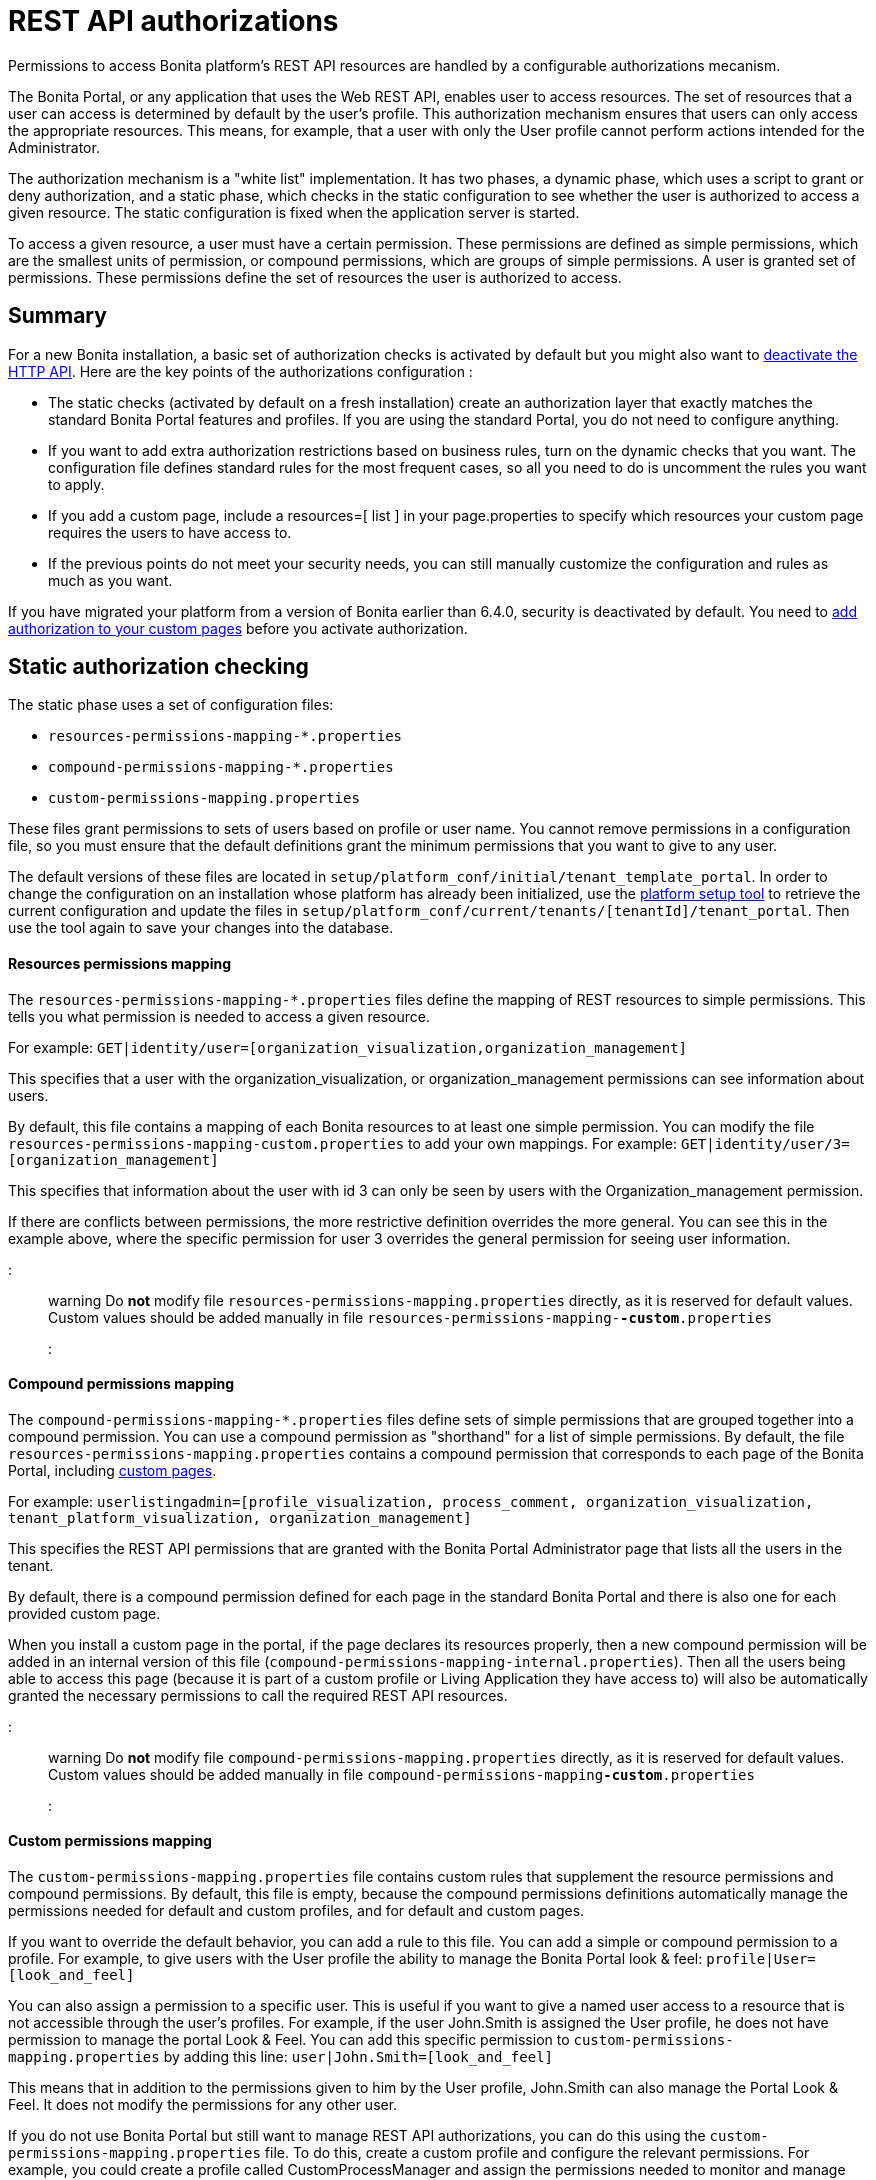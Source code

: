 = REST API authorizations

Permissions to access Bonita platform's REST API resources are handled by a configurable authorizations mecanism.

The Bonita Portal, or any application that uses the Web REST API, enables user to access resources.
The set of resources that a user can access is determined by default by the user's profile.
This authorization mechanism ensures that users can only access the appropriate resources.
This means, for example, that a user with only the User profile cannot perform actions intended for the Administrator.

The authorization mechanism is a "white list" implementation.
It has two phases,
a dynamic phase, which uses a script to grant or deny authorization,
and a static phase, which checks in the static configuration to see whether the user is authorized to access a given resource.
The static configuration is fixed when the application server is started.

To access a given resource, a user must have a certain permission.
These permissions are defined as simple permissions, which are the smallest units of permission, or compound permissions, which are groups of simple permissions.
A user is granted set of permissions. These permissions define the set of resources the user is authorized to access.

== Summary

For a new Bonita installation, a basic set of authorization checks is activated by default but you might also want to <<activate,deactivate the HTTP API>>.
Here are the key points of the authorizations configuration :

* The static checks (activated by default on a fresh installation) create an authorization layer that exactly matches the standard Bonita Portal features and profiles.
If you are using the standard Portal, you do not need to configure anything.
* If you want to add extra authorization restrictions based on business rules, turn on the dynamic checks that you want.
The configuration file defines standard rules for the most frequent cases, so all you need to do is uncomment the rules you want to apply.
* If you add a custom page, include a resources=[ list ] in your page.properties to specify which resources your custom page requires the users to have access to.
* If the previous points do not meet your security needs, you can still manually customize the configuration and rules as much as you want.

If you have migrated your platform from a version of Bonita earlier than 6.4.0, security is deactivated by default.
You need to <<migrate,add authorization to your custom pages>> before you activate authorization.

+++<a id="static_authorization">++++++</a>+++

== Static authorization checking

The static phase uses a set of configuration files:

* `resources-permissions-mapping-*.properties`
* `compound-permissions-mapping-*.properties`
* `custom-permissions-mapping.properties`

These files grant permissions to sets of users based on profile or user name.
You cannot remove permissions in a configuration file, so you must ensure that the default definitions grant the minimum permissions that you want to give to any user.

The default versions of these files are located in `setup/platform_conf/initial/tenant_template_portal`.
In order to change the configuration on an installation whose platform has already been initialized, use the xref:BonitaBPM_platform_setup.adoc[platform setup tool] to
retrieve the current configuration and update the files in `setup/platform_conf/current/tenants/[tenantId]/tenant_portal`.
Then use the tool again to save your changes into the database.

[discrete]
==== Resources permissions mapping

The `resources-permissions-mapping-*.properties` files define the mapping of REST resources to simple permissions.
This tells you what permission is needed to access a given resource.

For example: `GET|identity/user=[organization_visualization,organization_management]`

This specifies that a user with the organization_visualization, or organization_management permissions can see information about users.

By default, this file contains a mapping of each Bonita resources to at least one simple permission.
You can modify the file `resources-permissions-mapping-custom.properties` to add your own mappings.
For example: `GET|identity/user/3=[organization_management]`

This specifies that information about the user with id 3 can only be seen by users with the Organization_management permission.

If there are conflicts between permissions, the more restrictive definition overrides the more general.
You can see this in the example above, where the specific permission for user 3 overrides the general permission for seeing user information.

::: warning
Do *not* modify file `resources-permissions-mapping.properties` directly, as it is reserved for default values.
Custom values should be added manually in file `resources-permissions-mapping-`*`-custom`*`.properties`
:::

[discrete]
==== Compound permissions mapping

The `compound-permissions-mapping-*.properties` files define sets of simple permissions that are grouped together into a compound permission.
You can use a compound permission as "shorthand" for a list of simple permissions.
By default, the file `resources-permissions-mapping.properties` contains a compound permission that corresponds to each page of the Bonita Portal,
including <<custom_pages,custom pages>>.

For example: `userlistingadmin=[profile_visualization, process_comment, organization_visualization, tenant_platform_visualization, organization_management]`

This specifies the REST API permissions that are granted with the Bonita Portal Administrator page that lists all the users in the tenant.

By default, there is a compound permission defined for each page in the standard Bonita Portal and there is also one for each provided custom page.

When you install a custom page in the portal, if the page declares its resources properly, then a new compound permission will be added in an internal version
of this file (`compound-permissions-mapping-internal.properties`). Then all the users being able to access this page (because it is part of a custom profile or
Living Application they have access to) will also be automatically granted the necessary permissions to call the required REST API resources.

::: warning
Do *not* modify file `compound-permissions-mapping.properties` directly, as it is reserved for default values.
Custom values should be added manually in file `compound-permissions-mapping`*`-custom`*`.properties`
:::

+++<a id="custom-permissions-mapping">++++++</a>+++

[discrete]
==== Custom permissions mapping

The `custom-permissions-mapping.properties` file contains custom rules that supplement the resource permissions and compound permissions.
By default, this file is empty, because the compound permissions definitions automatically manage the permissions needed for default and custom profiles, and for default and custom pages.

If you want to override the default behavior, you can add a rule to this file. You can add a simple or compound permission to a profile.
For example, to give users with the User profile the ability to manage the Bonita Portal look & feel: `profile|User=[look_and_feel]`

You can also assign a permission to a specific user. This is useful if you want to give a named user access to a resource that is not accessible through the user's profiles.
For example, if the user John.Smith is assigned the User profile, he does not have permission to manage the portal Look & Feel.
You can add this specific permission to `custom-permissions-mapping.properties` by adding this line: `user|John.Smith=[look_and_feel]`

This means that in addition to the permissions given to him by the User profile, John.Smith can also manage the Portal Look & Feel. It does not modify the permissions for any other user.

If you do not use Bonita Portal but still want to manage REST API authorizations, you can do this using the `custom-permissions-mapping.properties` file.
To do this, create a custom profile and configure the relevant permissions.
For example, you could create a profile called CustomProcessManager and assign the permissions needed to monitor and manage processes:
`profile|MyCustomProfile=[process_visualization, process_management, process_manager_management, custom_process_manager_permission]`

In this example, the `custom_process_manager_permission` can be defined in the `compound-permissions-mapping-custom.properties` file.

+++<a id="dynamic_authorization">++++++</a>+++

== Dynamic authorization checking

If the static authorization checks are not suitable for your applications, you can override the rules as you want using dynamic checks.
A user is then granted a permission only if the dynamic check authorizes it.
A dynamic check is implemented as sequence of conditions, including a Groovy script.
This enables you to tailor the permissions needed to access a resource using dynamic information related to processes.

A dynamic authorization check for a resource is specified by a line in the file `dynamic-permissions-checks-custom.properties`.
The line specifies the checks to be made for a request type for a method.
There can be several terms in the line. Checking stops when the system returns success, indicating that the user is authorized.
For example: `POST|bpm/case=[user|william.jobs, user|walter.bates, profile|Administrator, profile|User, check|org.bonitasoft.permissions.CasePermissionRule]`

This specifies that a POST action can be done for a case resource if the user is william.jobs or walter.bates,
or any user with the Administrator profile, or any user with the User profile, or if the CasePermissionRule grants authorization.

A `check` term indicates the name of a class to be called. The class must implement `org.bonitasoft.engine.api.permission.PermissionRule`.
This example defines a dynamic check that is made whenever a user makes a GET request for the "bpm/case" resource.
If the script returns `true`, the user is authorized. If the script returns `false` or any other result (including an error), the user is not authorized.

The `dynamic-permissions-checks.properties` file contains a placeholder line for each method and resource. For example:

[source,properties]
----
## CasePermissionRule
    #GET|bpm/case=[profile|Administrator, check|org.bonitasoft.permissions.CasePermissionRule]
    #POST|bpm/case=[profile|Administrator, check|org.bonitasoft.permissions.CasePermissionRule]
    #DELETE|bpm/case=[profile|Administrator, check|org.bonitasoft.permissions.CasePermissionRule]
    #GET|bpm/archivedCase=[profile|Administrator, check|org.bonitasoft.permissions.CasePermissionRule]
----

To specify a dynamic check for a method and resource, uncomment the line in the file `dynamic-permissions-checks-custom.properties` and add the conditions.
If you specify a condition that calls a Groovy script, you must add the new script:

If the platform has never been started yet:

* add the script to the `setup/platform_conf/initial/tenant_template_security_scripts` folder
* it will be pushed to database at first run

If the platform has already been started:

* use the xref:BonitaBPM_platform_setup.adoc[platform setup tool] to retrieve the current configuration
* add the script to the `setup/platform_conf/current/tenants/[tenantId]/tenant_security_scripts` folder
* then use the xref:BonitaBPM_platform_setup.adoc[platform setup tool] again to push the new / modified scripts to database

The `tenant_security_scripts` folder contains a script sample that can be used to write your own.
Bonita also provides default scripts that should fit common usages. They are packages internally in the binaries, but the
https://github.com/bonitasoft/bonita-engine/tree/master/bpm/bonita-core/bonita-process-engine/src/main/groovy/org/bonitasoft/permissions[source code is available].
These provided scripts can be used as a base for you own scripts.

If you write your own scripts:

* make sure you either inherit from an existing rule, or implement the PermissionRule interface, by overriding the isAllowed() method
* make sure you use the default package declaration at the top of your groovy class (no `package` keyword used)
* make sure this .groovy file is placed in the default directory, under 'initial/tenant_template_security_scripts/' if the platform has never been started,
or under 'current/tenants/TENANT_ID/tenant_security_scripts/' if the platform has already been started

::: warning
Do *not* modify file `dynamic-permissions-checks.properties` directly, as it is reserved for examples, and may be overwritten during migration to a newer version.
Custom values should be added manually in file `dynamic-permissions-checks`*`-custom`*`.properties`
:::

[discrete]
==== Example dynamic check script

This script is an example of how to write a dynamic check. It checks two conditions, depending on the method called for a case.
If the method is a POST, which would start a case of a process. the user can only start the case if they are eligible to start the process itself.
If the user action triggers a GET, the user can view the case information only if they are involved in the case.
The Engine API Java method `isInvolvedInProcessInstance` is used to check whether the user is involved. For an archived case, the only check possible is whether the user started the case.

[source,groovy]
----
import org.bonitasoft.engine.api.*
import org.bonitasoft.engine.api.permission.APICallContext
import org.bonitasoft.engine.api.permission.PermissionRule
import org.bonitasoft.engine.bpm.process.ArchivedProcessInstanceNotFoundException
import org.bonitasoft.engine.identity.User
import org.bonitasoft.engine.identity.UserSearchDescriptor
import org.bonitasoft.engine.search.SearchOptionsBuilder
import org.bonitasoft.engine.search.SearchResult
import org.bonitasoft.engine.session.APISession
import org.json.JSONObject

class CasePermissionRule implements PermissionRule {

    @Override
    boolean isAllowed(APISession apiSession, APICallContext apiCallContext, APIAccessor apiAccessor, Logger logger) {
        long currentUserId = apiSession.getUserId()
        if ("GET".equals(apiCallContext.getMethod())) {
            return checkGetMethod(apiCallContext, apiAccessor, currentUserId, logger)
        } else if ("POST".equals(apiCallContext.getMethod())) {
            return checkPostMethod(apiCallContext, apiAccessor, currentUserId, logger)
        }
        return false
    }

    private boolean checkPostMethod(APICallContext apiCallContext, APIAccessor apiAccessor, long currentUserId, Logger logger) {
        def body = apiCallContext.getBodyAsJSON()
        def processDefinitionId = body.optLong("processDefinitionId")
        if (processDefinitionId <= 0) {
            return false;
        }
        def processAPI = apiAccessor.getProcessAPI()
        def identityAPI = apiAccessor.getIdentityAPI()
        User user = identityAPI.getUser(currentUserId)
        SearchOptionsBuilder searchOptionBuilder = new SearchOptionsBuilder(0, 10)
        searchOptionBuilder.filter(UserSearchDescriptor.USER_NAME, user.getUserName())
        SearchResult<User> listUsers = processAPI.searchUsersWhoCanStartProcessDefinition(processDefinitionId, searchOptionBuilder.done())
        logger.debug("RuleCase : nb Result [" + listUsers.getCount() + "] ?")
        def canStart = listUsers.getCount() == 1
        logger.debug("RuleCase : User allowed to start? " + canStart)
        return canStart
    }

    private boolean checkGetMethod(APICallContext apiCallContext, APIAccessor apiAccessor, long currentUserId, Logger logger) {
        def processAPI = apiAccessor.getProcessAPI()
        def filters = apiCallContext.getFilters()
        if (apiCallContext.getResourceId() != null) {
            def processInstanceId = Long.valueOf(apiCallContext.getResourceId())
            if (apiCallContext.getResourceName().startsWith("archived")) {
                //no way to check that the were involved in an archived case, can just show started by
                try {
                    return processAPI.getArchivedProcessInstance(processInstanceId).getStartedBy() == currentUserId
                } catch(ArchivedProcessInstanceNotFoundException e) {
                    logger.debug("archived process not found, "+e.getMessage())
                    return false
                }
            } else {
                def isInvolved = processAPI.isInvolvedInProcessInstance(currentUserId, processInstanceId)
                logger.debug("RuleCase : allowed because get on process that user is involved in")
                return isInvolved
            }
        } else {
            def stringUserId = String.valueOf(currentUserId)
            if (stringUserId.equals(filters.get("started_by")) || stringUserId.equals(filters.get("user_id")) || stringUserId.equals(filters.get("supervisor_id"))) {
                logger.debug("RuleCase : allowed because searching filters contains user id")
                return true
            }
        }
        return false
    }
}
----

== Initialization

After the application server starts, the first time that one of the configuration files is accessed, the information from all the files is cached in memory for fast access.
If you update a file, the changes become active the next time the application server restarts.
In your development environment, you can use the <<debug,debug mode>> to makes any changes to the configuration files
and dynamic check scripts available immediately.

== User login

When a user logs in, after the user is xref:user-authentication-overview.adoc[authenticated], a map of `LoggedUserPermissions` is created.
`LoggedUserPermissions` is a combination of the information from `compound-permissions-mapping.properties` and
`CustomUserPermissionsMapping` that is relevant to the user.
It takes into account all the profiles assigned to the user, not only the current profile, so when you change profile the map does not need to be recreated.

== Runtime behavior

At runtime, when a user requests access to a resource, the system checks to see if a dynamic check is defined for this resource. If so, it executes the check, and the result grants or denies the user access to the resource.
If there is no dynamic check for the resource, the system uses the static checks: it uses the information in the `ResourceRequiredPermissions` to see what permissions are
needed to access the resource (or page), and checks the `LoggedUserPermissions` to see whether the user has the necessary permissions.
If so, the user is authorized.
Otherwise, access is refused.
If access is not authorized, a message is written in the log so that the Administrator is aware that an unauthorized user has tried to gain access.
Note that this level of logging is only available if you xref:logging.adoc[set the logging level] to `FINEST`.

+++<a id="custom_pages">++++++</a>+++

== Authorizing access to a custom page

When a new xref:pages.adoc[custom page] is added, the permissions defined in the page properties are added to the permissions configuration files and the cache.
It is not necessary to restart the applications server to activate security for the new custom page.
Depending on the permissions that a user of the page already has, it might be necessary to log out and log in again to get access to the new custom page.

::: warning
If the page declares resources provided by a REST API extension (link to the REST API extention page), then the REST API extension must be deployed before the page,
otherwise the compound permissions won't be automatically created when deploying the page.
:::

== Authorization and custom profiles

When a new xref:custom-profiles.adoc[custom profile] is created, the permissions mappings are updated in the configuration files and in the cache.
It is not necessary to restart the application server to activate security for the new custom profile.

== Granting permissions to a given resource

If you only develop custom pages and you declare the resources they use properly, you should never have to create custom permissions.
However, you may need to do so if you need to manually grant permissions to a given REST API resource (so that it can be called programatically for example). In order to do that, you need to:

. Look into the file `resources-permissions-mapping.properties` for the permissions that grant access to the resource.
For example, in order to perform a GET on `bpm/task`, I can see that I need the permission `flownode_visualization` (syntax: `GET|bpm/task=[flownode_visualization]`)
. Edit the file `custom-permissions-mapping.properties` to give the permission `flownode_visualization` to the required profiles or users.
For example, to add the permission to the user walter.bates (username), add the following line : `user|walter.bates=[flownode_visualization]`

+++<a id="activate">++++++</a>+++

== Restricting access to a BDM object or its attributes

Starting with the Bonita efficiency subscription edition, you can use a simpler mechanism to grant or deny access to BDM objects or some of their attributes to specific profiles, using the BDM Access Control feature.
It is also possible to protect instances of the BDM objects, using REST API authorizations.
For more details see : xref:bdm-access-control.adoc[BDM access control]

== Activating and deactivating authorization

`security-config.properties` contains a Boolean property that specifies whether authorization is activated. To activate authorization, set this property to `true`: `security.rest.api.authorizations.check.enabled true`

To activate authorization, edit `security-config.properties` and set the value of the `security.rest.api.authorizations.check.enabled` property to `true`, then restart the application server.

To deactivate authorization, set the property to `false`, then restart the application server.

If you activate authorization, you must also deactivate the HTTP API, so that is cannot be used to bypass the authorization settings.
To do this, you can either filter the HTTP API in the Tomcat configuration (that is, accept only specific IP addresses), or you can
deactivate the `HttpAPIServlet`. To deactivate the servlet, go to the `webapps/bonita/WEB-INF` folder of your web server,
edit `web.xml` and comment out the following definitions:

[source,xml]
----
    <!-- For engine HTTP API -->
    <!--
    <servlet>
        <servlet-name>HttpAPIServlet</servlet-name>
        <servlet-class>org.bonitasoft.engine.api.internal.servlet.HttpAPIServlet</servlet-class>
    </servlet>
    -->


    <!--
     <servlet-mapping>
         <servlet-name>HttpAPIServlet</servlet-name>
         <url-pattern>/serverAPI/*</url-pattern>
     </servlet-mapping>
     -->
----

+++<a id="debug">++++++</a>+++

[discrete]
==== Running in debug mode

If debug mode is activated, whenever you update a configuration file or a dynamic check script, the changes take effect immediately.

To activate debug mode, edit `security-config.properties` and set the value of the `security.rest.api.authorizations.check.debug` property to `true`, then restart the application server.

To deactivate authorization, set the property to `false`, then restart the application server. Debug mode should be deactivated in production, so as not to impact performance.

+++<a id="migrate">++++++</a>+++

[discrete]
==== Migration

When you migrate from a version earlier than 6.4.0, authorization is configured to be off (`security.rest.api.authorizations.check.enabled` is set to `false`).

If you have an existing custom page and want to activate authorization, you need to add permissions to the definition of the custom page.
To add authorization to an existing custom page:

. Export the xref:pages.adoc[custom page].
. Update the page properties with xref:pages.adoc[permissions].
. Activate authorization, by editing `security-config.properties` and setting the value of the `security.rest.api.authorizations.check.enabled` property to `true`.
. Restart the application server.
. Import the xref:pages.adoc[custom page].

If you have an existing custom profile, the permissions relating to the profiles is automatically added to the permissions files, so you do not need to update the profile.
However, if a custom profile use a custom page, you must update the custom page definition to add permissions before you activate authorization.

== Permissions and resources

The table below shows the default permissions and the resources to which they grant access.
| Permission | Resources|
|:-|:-|
| activity_visualization | [GET|bpm/processResolutionProblem]|
| application_management | [POST|living/application, PUT|living/application, DELETE|living/application, POST|living/application-page, PUT|living/application-page, DELETE|living/application-page, POST|living/application-menu, PUT|living/application-menu, DELETE|living/application-menu]|
| application_visualization | [GET|living/application, GET|living/application-page, GET|living/application-menu]|
| bdm_management | [POST|tenant/bdm]|
| bdm_visualization | [GET|bdm/businessData, GET|bdm/businessDataReference]|
| bpm_monitoring_management | [POST|monitoring/report, DELETE|monitoring/report]|
| bpm_monitoring_visualization | [GET|monitoring/report]|
| case_delete | [DELETE|bpm/case, DELETE|bpm/archivedCase]|
| case_management | [POST|bpm/case, PUT|bpm/caseVariable, PUT|bpm/caseDocument, POST|bpm/caseDocument, DELETE|bpm/caseDocument, DELETE|bpm/archivedCaseDocument]|
| case_start | [PUT|bpm/process, POST|bpm/case]|
| case_start_for | [PUT|bpm/process]|
| case_visualization | [GET|bpm/case, GET|bpm/archivedCase, GET|bpm/caseVariable, GET|bpm/caseDocument, GET|bpm/archviedCaseDocument]|
| command_management | [POST|bpm/command, PUT|bpm/command, DELETE|bpm/command]|
| command_visualization | [GET|bpm/command]|
| connector_management | [PUT|bpm/process, PUT|bpm/processConnector, PUT|bpm/connectorInstance]|
| connector_visualization | [GET|bpm/process, GET|bpm/processConnector, GET|bpm/processConnectorDependency, GET|bpm/connectorInstance, GET|bpm/archivedConnectorInstance, GET|bpm/connectorFailure]|
| demo_permission (since 7.0.0) | [GET|extension/demo/getExample, GET|extension/demo/headerExample, GET|extension/demo/logExample, GET|extension/demo/soapExample, GET|extension/demo/xmlExample, POST|extension/demo/postExample]|
| document_management | [PUT|bpm/caseDocument, POST|bpm/caseDocument, DELETE|bpm/caseDocument, PUT|bpm/archivedCaseDocument, POST|bpm/archivedCaseDocument, DELETE|bpm/archivedCaseDocument, POST|bpm/document, PUT|bpm/document, DELETE|bpm/document]|
| document_visualization | [GET|bpm/caseDocument, GET|bpm/document, GET|bpm/archiveddocument, GET|bpm/archivedCaseDocument]|
| flownode_management | [PUT|bpm/flowNode, PUT|bpm/activity, PUT|bpm/task, PUT|bpm/timerEventTrigger]|
| flownode_visualization | [GET|bpm/processResolutionProblem, GET|bpm/flowNode, GET|bpm/activity, GET|bpm/task, GET|bpm/activityVariable, GET|bpm/archivedFlowNode, GET|bpm/archivedActivity, GET|bpm/archivedTask, GET|bpm/timerEventTrigger]|
| license | [GET|system/license]|
| look_and_feel | [POST|portal/theme, PUT|portal/theme, POST|userXP/theme, PUT|userXP/theme]|
| organization_management | [POST|identity/user, PUT|identity/user, DELETE|identity/user, POST|identity/personalcontactdata, PUT|identity/personalcontactdata, POST|identity/professionalcontactdata, PUT|identity/professionalcontactdata, POST|identity/role, PUT|identity/role, DELETE|identity/role, POST|identity/group, PUT|identity/group, DELETE|identity/group, POST|identity/membership, PUT|identity/membership, DELETE|identity/membership, POST|customuserinfo/definition, DELETE|customuserinfo/definition, PUT|customuserinfo/value]|
| organization_visualization | [GET|identity/user, GET|identity/personalcontactdata, GET|identity/professionalcontactdata, GET|identity/role, GET|identity/group, GET|identity/membership, GET|customuserinfo/user, GET|customuserinfo/definition, GET|customuserinfo/value]|
| platform_management (since 7.1.0) | [GET|platform/license]|
| process_actor_mapping_management | [PUT|bpm/process]|
| process_actor_mapping_visualization | [GET|bpm/process]|
| process_categories | [GET|bpm/process, PUT|bpm/process, POST|bpm/processCategory, DELETE|bpm/processCategory, GET|bpm/category, POST|bpm/category, PUT|bpm/category, DELETE|bpm/category]|
| process_comment | [GET|bpm/comment, POST|bpm/comment, GET|bpm/archivedComment]|
| process_deploy | [POST|bpm/process, DELETE|bpm/process]|
| process_management | [PUT|bpm/process, GET|bpm/processConnector, PUT|bpm/processConnector, GET|bpm/processConnectorDependency, POST|bpm/processCategory, DELETE|bpm/processCategory, GET|bpm/processParameter, PUT|bpm/processParameter, POST|bpm/actorMember, PUT|bpm/actorMember, DELETE|bpm/actorMember]|
| process_manager_management | [POST|bpm/processSupervisor, DELETE|bpm/processSupervisor, POST|bpm/actorMember, PUT|bpm/actorMember, DELETE|bpm/actorMember]|
| process_manager_visualization | [GET|bpm/processSupervisor, GET|bpm/actorMember]|
| process_visualization | [GET|bpm/process, GET|bpm/actor, GET|bpm/actorMember, GET|bpm/diagram]|
| profile_management | [POST|portal/profile, PUT|portal/profile, DELETE|portal/profile, POST|portal/page, PUT|portal/page, DELETE|portal/page, POST|portal/profileEntry, PUT|portal/profileEntry, DELETE|portal/profileEntry, POST|userXP/profile, PUT|userXP/profile, DELETE|userXP/profile, POST|userXP/profileEntry, PUT|userXP/profileEntry, DELETE|userXP/profileEntry]|
| profile_visualization | [GET|portal/profile, GET|portal/bonitaPage, GET|portal/page, GET|portal/profileEntry, GET|userXP/profile, GET|userXP/profileEntry, GET|userXP/bonitaPage]|
| profile_member_visualization | [GET|portal/profileMember, GET|userXP/profileMember]|
| profile_member_management | [POST|portal/profileMember, DELETE|portal/profileMember, POST|userXP/profileMember, DELETE|userXP/profileMember]|
| task_management | [PUT|bpm/humanTask, PUT|bpm/userTask, POST|bpm/hiddenUserTask, DELETE|bpm/hiddenUserTask, POST|bpm/manualTask, PUT|bpm/manualTask]|
| task_visualization | [GET|bpm/humanTask, GET|bpm/userTask, GET|bpm/hiddenUserTask, GET|bpm/manualTask, GET|bpm/archivedHumanTask, GET|bpm/archivedUserTask, GET|bpm/archivedManualTask]|
| tenant_platform_management | [PUT|system/tenant, POST|platform/platform, PUT|platform/platform, DELETE|platform/platform, POST|platform/tenant, PUT|platform/tenant, DELETE|platform/tenant]|
| tenant_platform_visualization | [GET|system/session, GET|system/log, GET|system/tenant, GET|system/feature, GET|system/monitoring, GET|system/i18nlocale, GET|system/i18ntranslation, GET|platform/platform, GET|platform/jvmDynamic, GET|platform/jvmStatic, GET|platform/systemProperty, GET|platform/tenant ]
